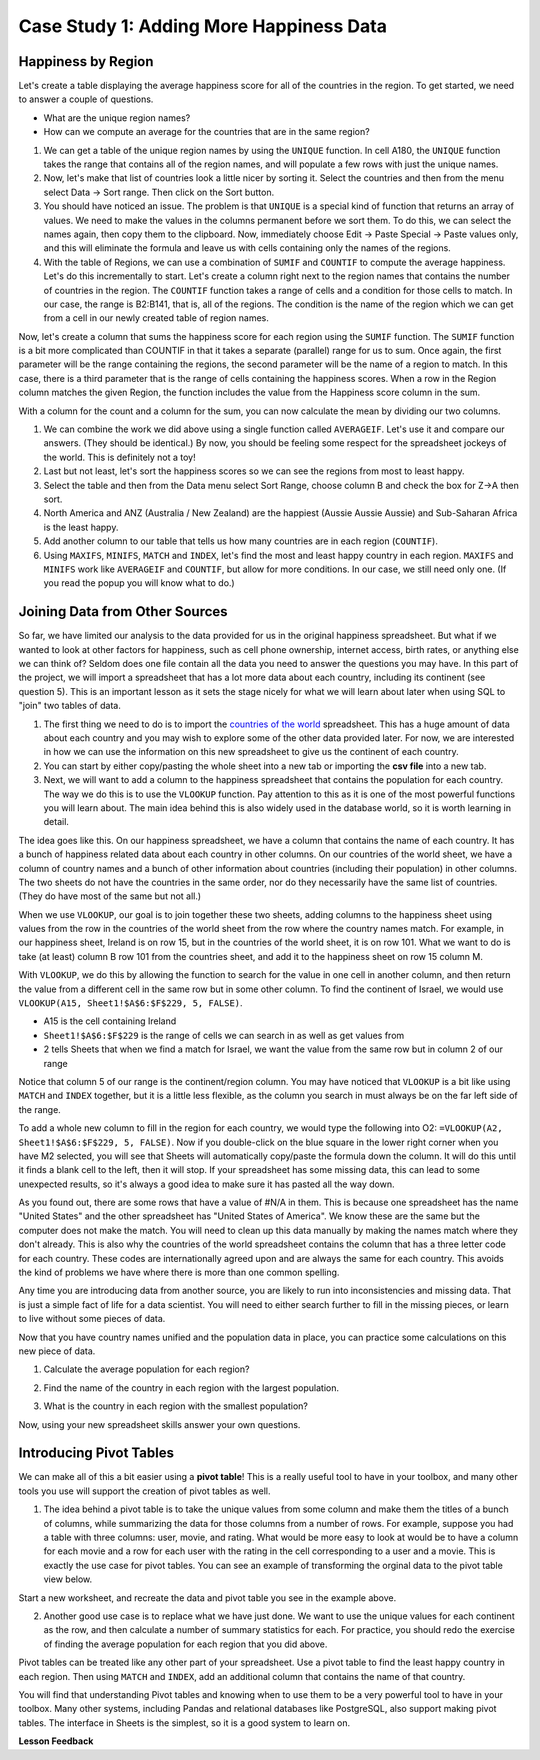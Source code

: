 .. Copyright (C)  Google, Runestone Interactive LLC
   This work is licensed under the Creative Commons Attribution-ShareAlike 4.0
   International License. To view a copy of this license, visit
   http://creativecommons.org/licenses/by-sa/4.0/.


.. _h501f735b0476f5e696e1e2f7175266:

Case Study 1: Adding More Happiness Data
=========================================

Happiness by Region
-------------------

Let's create a table displaying the average happiness score for all of the
countries in the region. To get started, we need to answer a couple of
questions.

* What are the unique region names?
* How can we compute an average for the countries that are in the same region?

1. We can get a table of the unique region names by using the ``UNIQUE``
   function. In cell A180, the ``UNIQUE`` function takes the range that contains
   all of the region names, and will populate a few rows with just the unique
   names.


   .. fillintheblank:: fb_region_count

      How many unique regions are there?

      - :10: Is the correct answer
        :x: Use the UNIQUE function on the Region Column


2. Now, let's make that list of countries look a little nicer by sorting it.
   Select the countries and then from the menu select Data -> Sort range. Then
   click on the Sort button.

3. You should have noticed an issue. The problem is that ``UNIQUE`` is a special
   kind of function that returns an array of values. We need to make the values
   in the columns permanent before we sort them. To do this, we can select the
   names again, then copy them to the clipboard. Now, immediately choose
   Edit -> Paste Special -> Paste values only, and this will eliminate the
   formula and leave us with cells containing only the names of the regions.

4. With the table of Regions, we can use a combination of ``SUMIF`` and
   ``COUNTIF`` to compute the average happiness. Let's do this incrementally to
   start. Let's create a column right next to the region names that contains the
   number of countries in the region. The ``COUNTIF`` function takes a range of
   cells and a condition for those cells to match. In our case, the range is
   B2:B141, that is, all of the regions. The condition is the name of the region
   which we can get from a cell in our newly created table of region names.


   .. fillintheblank:: fb_country_count

      There are |blank| countries in Western Europe and |blank| countries in
      Sub-Saharan Africa.

      - :20: Is the correct answer
        :13: It appears you have not used $ in your formula as you should
        :x: catchall feedback

      - :33: Is the correct answer
        :x: Check your ranges carefully


Now, let's create a column that sums the happiness score for each region using
the ``SUMIF`` function. The ``SUMIF`` function is a bit more complicated than
COUNTIF in that it takes a separate (parallel) range for us to sum. Once again,
the first parameter will be the range containing the regions, the second
parameter will be the name of a region to match. In this case, there is a third
parameter that is the range of cells containing the happiness scores. When a row
in the Region column matches the given Region, the function includes the value
from the Happiness score column in the sum.


.. fillintheblank:: fb_happy_sum

   The sum of all happiness in South Asia is |blank| and the sum of all
   happiness in Western Europe is |blank| (out to three decimal places).

   - :27.388: Is the correct answer
     :26.093: It looks like you may have forgotten to use the $ correctly
     :x: Make sure you use the SUMIF formula

   - :134.968: Is the correct answer
     :x: Make sure you use the SUMIF formula


With a column for the count and a column for the sum, you can now calculate the
mean by dividing our two columns.


.. fillintheblank:: fb_happy_avg

   The average happiness score for Latin America and Caribbean is |blank|

   - :6.020: Is the correct answer
     :x: Please check your formula again


1. We can combine the work we did above using a single function called
   ``AVERAGEIF``. Let's use it and compare our answers. (They should be
   identical.) By now, you should be feeling some respect for the spreadsheet
   jockeys of the world. This is definitely not a toy!

2. Last but not least, let's sort the happiness scores so we can see the regions
   from most to least happy.

3. Select the table and then from the Data menu select Sort Range, choose column
   B and check the box for Z->A then sort.

4. North America and ANZ (Australia / New Zealand) are the happiest (Aussie
   Aussie Aussie) and Sub-Saharan Africa is the least happy.

5. Add another column to our table that tells us how many countries are in each
   region (``COUNTIF``).

6. Using ``MAXIFS``, ``MINIFS``, ``MATCH`` and ``INDEX``, let's find the most
   and least happy country in each region. ``MAXIFS`` and ``MINIFS`` work like
   ``AVERAGEIF`` and ``COUNTIF``,  but allow for more conditions. In our case,
   we still need only one. (If you read the popup you will know what to do.)


.. fillintheblank:: fb_happy_region_max

   What is the happiest country in East Asia? |blank|

   - :Taiwan.*: Is the correct answer
     :x: Keep checking


Joining Data from Other Sources
-------------------------------

So far, we have limited our analysis to the data provided for us in the original
happiness spreadsheet. But what if we wanted to look at other factors for
happiness, such as cell phone ownership, internet access, birth rates, or
anything else we can think of? Seldom does one file contain all the data you
need to answer the questions you may have. In this part of the project, we will
import a spreadsheet that has a lot more data about each country, including its
continent (see question 5). This is an important lesson as it sets the stage
nicely for what we will learn about later when using SQL to "join" two tables of
data.

1. The first thing we need to do is to import the
   `countries of the world <../_static/world_countries.csv>`_ spreadsheet. This
   has a huge amount of data about each country and you may wish to explore some
   of the other data provided later. For now, we are interested in how we can
   use the information on this new spreadsheet to give us the continent of each
   country.

2. You can start by either copy/pasting the whole sheet into a new tab or
   importing the **csv file** into a new tab.

3. Next, we will want to add a column to the happiness spreadsheet that contains
   the population for each country. The way we do this is to use the ``VLOOKUP``
   function. Pay attention to this as it is one of the most powerful functions
   you will learn about. The main idea behind this is also widely used in the
   database world, so it is worth learning in detail.

The idea goes like this. On our happiness spreadsheet, we have a column that
contains the name of each country. It has a bunch of happiness related data
about each country in other columns. On our countries of the world sheet, we
have a column of country names and a bunch of other information about countries
(including their population) in other columns. The two sheets do not have the
countries in the same order, nor do they necessarily have the same list of
countries. (They do have most of the same but not all.)

When we use ``VLOOKUP``, our goal is to join together these two sheets, adding
columns to the happiness sheet using values from the row in the countries of the
world sheet from the row where the country names match. For example, in our
happiness sheet, Ireland is on row 15, but in the countries of the world sheet,
it is on row 101. What we want to do is take (at least) column B row 101 from
the countries sheet, and add it to the happiness sheet on row 15 column M.

With ``VLOOKUP``, we do this by allowing the function to search for the value in
one cell in another column, and then return the value from a different cell in
the same row but in some other column. To find the continent of Israel, we would
use ``VLOOKUP(A15, Sheet1!$A$6:$F$229, 5, FALSE)``.

* A15 is the cell containing Ireland
* ``Sheet1!$A$6:$F$229`` is the range of cells we can search in as well as get
  values from
* 2 tells Sheets that when we find a match for Israel, we want the value from
  the same row but in column 2 of our range

Notice that column 5 of our range is the continent/region column. You may have
noticed that ``VLOOKUP`` is a bit like using ``MATCH`` and ``INDEX`` together,
but it is a little less flexible, as the column you search in must always be on
the far left side of the range.

To add a whole new column to fill in the region for each country, we would type
the following into O2: ``=VLOOKUP(A2, Sheet1!$A$6:$F$229, 5, FALSE)``. Now if
you double-click on the blue square in the lower right corner when you have M2
selected, you will see that Sheets will automatically copy/paste the formula
down the column. It will do this until it finds a blank cell to the left, then
it will stop. If your spreadsheet has some missing data, this can lead to some
unexpected results, so it's always a good idea to make sure it has pasted all
the way down.


.. fillintheblank:: us_happiness_vlookup

   What does your spreadsheet show for the population of the United States?
   |blank| What does the countries of the world sheet show for the United
   States? |blank|

   - :#N/A: Is the correct answer
     :298444215: Check again on the happiness_2017 spreadsheet
     :x: happiness_2017 will not have a value for the United States

   - :298444215: Is the correct answer
     :#N/A: Make sure you are looking at the right spreadsheet
     :x: Check a little more carefully


As you found out, there are some rows that have a value of #N/A in them. This is
because one spreadsheet has the name "United States" and the other spreadsheet
has "United States of America". We know these are the same but the computer does
not make the match. You will need to clean up this data manually by making the
names match where they don't already. This is also why the countries of the
world spreadsheet contains the column that has a three letter code for each
country. These codes are internationally agreed upon and are always the same for
each country. This avoids the kind of problems we have where there is more than
one common spelling.

Any time you are introducing data from another source, you are likely to run
into inconsistencies and missing data. That is just a simple fact of life for a
data scientist. You will need to either search further to fill in the missing
pieces, or learn to live without some pieces of data.


.. mchoice:: mc_missing_data

   Which of the following countries are NOT in the world countries spreadsheet?

   - Kosovo

     + Correct

   - Palestine

     + Correct

   - Palau

     - No, Palau is there

   - Ivory Coast

     - Technically this one is there but you need to make it "Côte d'Ivoire"


Now that you have country names unified and the population data in place, you
can practice some calculations on this new piece of data.

1. Calculate the average population for each region?


.. fillintheblank:: fb_ea_avg_pop

   The average population is |blank| for East Asia.

   - :253848815: Is the correct answer
     :x: Please check your formula


2. Find the name of the country in each region with the largest population.


.. fillintheblank:: fb_reg_lg_pop

   |blank| has the largest population in Latin America and Caribbean

   - :Brazil: Is the correct answer
     :x: Not quite, keep on working


3. What is the country in each region with the smallest population?


.. fillintheblank:: fb_reg_sm_pop

   |blank| has the smallest population in the Middle East and North Africa
   region.

   - :Bahrain: Is the correct answer
     :x: Keep trying


.. shortanswer:: act_own_questions_2

   Write down two questions of your own, that you can explore with the combined
   data set.


Now, using your new spreadsheet skills answer your own questions.

.. shortanswer:: act_own_answers_2

   Use this space to provide answers to the questions above, explaining briefly
   how you arrived at the answers.


Introducing Pivot Tables
------------------------

We can make all of this a bit easier using a **pivot table**! This is a really useful
tool to have in your toolbox, and many other tools you use will support the
creation of pivot tables as well.

1. The idea behind a pivot table is to take the unique values from some column
   and make them the titles of a bunch of columns, while summarizing the data
   for those columns from a number of rows. For example, suppose you had a table
   with three columns: user, movie, and rating. What would be more easy to look at
   would be to have a column for each movie and a row for each user with the
   rating in the cell corresponding to a user and a movie. This is exactly the
   use case for pivot tables. You can see an example of transforming the orginal
   data to the pivot table view below.


.. image:: Figures/pivot_example.png
   :alt: An excel sheet with Pivot table editor opened to the far left, and cell with ‘SUM of rating’ selected.


Start a new worksheet, and recreate the data and pivot table you see in the
example above.

2. Another good use case is to replace what we have just done. We want to use
   the unique values for each continent as the row, and then calculate a number
   of summary statistics for each. For practice, you should redo the exercise of
   finding the average population for each region that you did above.


.. fillintheblank:: act_fb_median

   Using a pivot table, find the median value of the Life Ladder column for each
   region. The median value for South Asia is |blank| to 3 decimal places.

   - :4.320: Is the correct answer
     :x: You should have a Life Ladder column summarized by Median


Pivot tables can be treated like any other part of your spreadsheet. Use a pivot
table to find the least happy country in each region. Then using ``MATCH`` and
``INDEX``, add an additional column that contains the name of that country.


.. fillintheblank:: act_fb_least_happy

   The least happy country in Southeast Asia is |blank|.

   - :Cambodia: Is the correct answer
     :Singapore: Is the most happy country
     :x: Make sure you are summarizing the value with the MIN function


.. fillintheblank:: act_fb_most_happy

   Without adding another column, change the function to summarize, to find the
   most happy country in Southeast Asia. |blank|

   - :Singapore: Is the correct answer
     :Cambodia: Is the least happy country
     :x: Make sure you are summarizing the value with the MAX function


You will find that understanding Pivot tables and knowing when to use them to be a very
powerful tool to have in your toolbox. Many other systems, including Pandas and
relational databases like PostgreSQL, also support making pivot tables. The
interface in Sheets is the simplest, so it is a good system to learn on.


**Lesson Feedback**

.. poll:: LearningZone_2_2
    :option_1: Comfort Zone
    :option_2: Learning Zone
    :option_3: Panic Zone

    During this lesson I was primarily in my...

.. poll:: Time_2_2
    :option_1: Very little time
    :option_2: A reasonable amount of time
    :option_3: More time than is reasonable

    Completing this lesson took...

.. poll:: TaskValue_2_2
    :option_1: Don't seem worth learning
    :option_2: May be worth learning
    :option_3: Are definitely worth learning

    Based on my own interests and needs, the things taught in this lesson...

.. poll:: Expectancy_2_2
    :option_1: Definitely within reach
    :option_2: Within reach if I try my hardest
    :option_3: Out of reach no matter how hard I try

    For me to master the things taught in this lesson feels...
